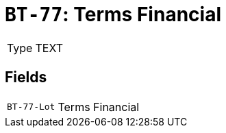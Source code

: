 = `BT-77`: Terms Financial
:navtitle: Business Terms

[horizontal]
Type:: TEXT

== Fields
[horizontal]
  `BT-77-Lot`:: Terms Financial
